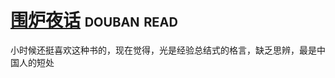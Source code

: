 * [[https://book.douban.com/subject/1988706/][围炉夜话]]    :douban:read:
小时候还挺喜欢这种书的，现在觉得，光是经验总结式的格言，缺乏思辨，最是中国人的短处
